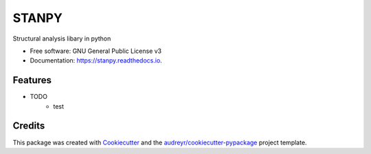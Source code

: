======
STANPY
======


.. image:: https://img.shields.io/pypi/v/stanpy.svg
        :target: https://pypi.python.org/pypi/stanpy

.. image:: https://img.shields.io/travis/davidnaizhezhou/stanpy.svg
        :target: https://travis-ci.com/davidnaizhezhou/stanpy

.. image:: https://readthedocs.org/projects/stanpy/badge/?version=latest
        :target: https://stanpy.readthedocs.io/en/latest/?version=latest
        :alt: Documentation Status



Structural analysis libary in python


* Free software: GNU General Public License v3
* Documentation: https://stanpy.readthedocs.io.


Features
--------

* TODO
   * test

Credits
-------

This package was created with Cookiecutter_ and the `audreyr/cookiecutter-pypackage`_ project template.

.. _Cookiecutter: https://github.com/audreyr/cookiecutter
.. _`audreyr/cookiecutter-pypackage`: https://github.com/audreyr/cookiecutter-pypackage
